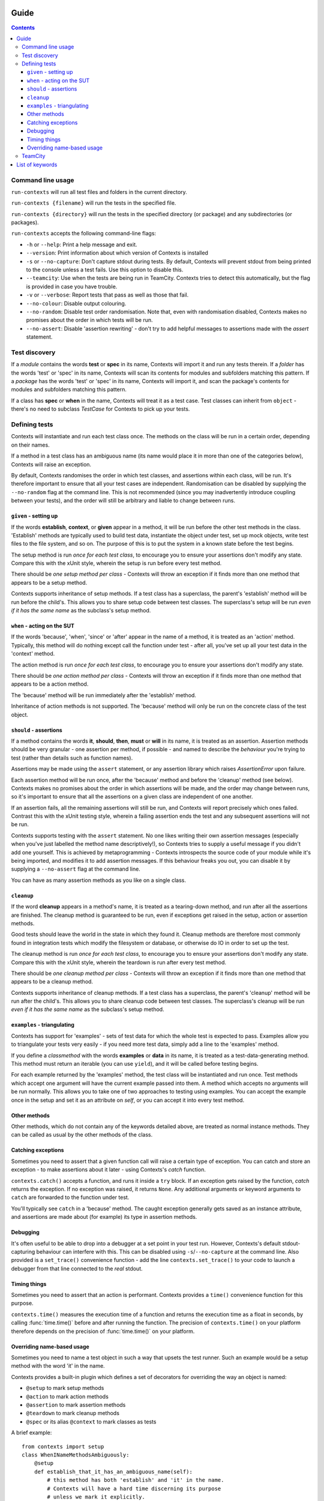 Guide
=====

.. contents::


Command line usage
------------------
``run-contexts`` will run all test files and folders in the current directory.

``run-contexts {filename}`` will run the tests in the specified file.

``run-contexts {directory}`` will run the tests in the specified directory (or package)
and any subdirectories (or packages).

``run-contexts`` accepts the following command-line flags:

* ``-h`` or ``--help``: Print a help message and exit.
* ``--version``: Print information about which version of Contexts is installed
* ``-s`` or ``--no-capture``: Don't capture stdout during tests. By default, Contexts will prevent stdout from
  being printed to the console unless a test fails. Use this option to disable this.
* ``--teamcity``: Use when the tests are being run in TeamCity. Contexts tries to detect this automatically,
  but the flag is provided in case you have trouble.
* ``-v`` or ``--verbose``: Report tests that pass as well as those that fail.
* ``--no-colour``: Disable output colouring.
* ``--no-random``: Disable test order randomisation. Note that, even with randomisation disabled,
  Contexts makes no promises about the order in which tests will be run.
* ``--no-assert``: Disable 'assertion rewriting' - don't try to add helpful messages to assertions made with
  the `assert` statement.


.. _test-discovery:

Test discovery
--------------
If a *module* contains the words **test** or **spec** in its name, Contexts will
import it and run any tests therein.
If a *folder* has the words 'test' or 'spec' in its name,
Contexts will scan its contents for modules and subfolders matching this pattern.
If a *package* has the words 'test' or 'spec' in its name, Contexts will
import it, and scan the package's contents for modules and subfolders matching this pattern.

If a class has **spec** or **when** in the name, Contexts will treat it as a test case. Test classes
can inherit from ``object`` - there's no need to subclass `TestCase` for Contexts to pick up your tests.


Defining tests
--------------
Contexts will instantiate and run each test class once. The methods on the class will be run in
a certain order, depending on their names.

If a method in a test class has an ambiguous name (its name would place it in more than one
of the categories below), Contexts will raise an exception.

By default, Contexts randomises the order in which test classes, and assertions within each class,
will be run. It's therefore important to ensure that all your test cases are independent. Randomisation
can be disabled by supplying the ``--no-random`` flag at the command line. This is not recommended (since you
may inadvertently introduce coupling between your tests), and the order will still be arbitrary and liable
to change between runs.


.. _setup:

``given`` - setting up
~~~~~~~~~~~~~~~~~~~~~~
If the words **establish**, **context**, or **given** appear in a method,
it will be run before the other test methods in the class. 'Establish' methods are typically used
to build test data, instantiate the object under test, set up mock objects,
write test files to the file system, and so on. The purpose of this is to put the system in a known
state before the test begins.

The setup method is run *once for each test class*, to encourage you to ensure your assertions
don't modify any state.
Compare this with the xUnit style, wherein the setup is run before every test method.

There should be *one setup method per class* - Contexts will throw an exception if it finds
more than one method that appears to be a setup method.

Contexts supports inheritance of setup methods.
If a test class has a superclass, the parent's 'establish' method will be run before the child's.
This allows you to share setup code between test classes. The superclass's setup will be run
*even if it has the same name* as the subclass's setup method.


.. _action:

``when`` - acting on the SUT
~~~~~~~~~~~~~~~~~~~~~~~~~~~~
If the words 'because', 'when', 'since' or 'after' appear in the name of a method, it is treated
as an 'action' method. Typically, this method will do nothing except call the function under test -
after all, you've set up all your test data in the 'context' method.

The action method is run *once for each test class*, to encourage you to ensure your assertions don't
modify any state.

There should be *one action method per class* - Contexts will throw an exception if it finds
more than one method that appears to be a action method.

The 'because' method will be run immediately after the 'establish' method.

Inheritance of action methods is not supported. The 'because' method will only be run on
the concrete class of the test object.


.. _assertion:

``should`` - assertions
~~~~~~~~~~~~~~~~~~~~~~~
If a method contains the words **it**, **should**, **then**, **must** or **will** in its name, it is treated as an
assertion. Assertion methods should be very granular - one assertion per method,
if possible - and named to describe the *behaviour* you're trying to test (rather than details such as
function names).

Assertions may be made using the ``assert`` statement, or any assertion library which
raises `AssertionError` upon failure.

Each assertion method will be run once, after the 'because' method and before the 'cleanup' method
(see below). Contexts makes no promises about the order in which assertions will be made, and the
order may change between runs, so it's important to ensure that all the assertions on a given class
are independent of one another.

If an assertion fails, all the remaining assertions will still be run, and Contexts will report
precisely which ones failed. Contrast this with the xUnit testing style, wherein a failing assertion
ends the test and any subsequent assertions will not be run.

Contexts supports testing with the ``assert`` statement. No one likes writing their own assertion messages
(especially when you've just labelled the method name descriptively!), so Contexts
tries to supply a useful message if you didn't add one yourself. This is achieved by metaprogramming -
Contexts introspects the source code of your module while it's being imported,
and modifies it to add assertion messages. If this behaviour freaks you out, you can disable it
by supplying a ``--no-assert`` flag at the command line.

You can have as many assertion methods as you like on a single class.


.. _cleanup:

``cleanup``
~~~~~~~~~~~
If the word **cleanup** appears in a method's name, it is treated as a tearing-down method, and run after
all the assertions are finished. The cleanup method is guaranteed to be run, even if exceptions get
raised in the setup, action or assertion methods.

Good tests should leave the world in the state in which they found it.
Cleanup methods are therefore most commonly found in integration tests which modify
the filesystem or database, or otherwise do IO in order to set up the test.

The cleanup method is run *once for each test class*, to encourage you to ensure your assertions
don't modify any state.
Compare this with the xUnit style, wherein the teardown is run after every test method.

There should be *one cleanup method per class* - Contexts will throw an exception if it finds
more than one method that appears to be a cleanup method.

Contexts supports inheritance of cleanup methods.
If a test class has a superclass, the parent's 'cleanup' method will be run after the child's.
This allows you to share cleanup code between test classes. The superclass's cleanup will be run
*even if it has the same name* as the subclass's setup method.

.. _examples:

``examples`` - triangulating
~~~~~~~~~~~~~~~~~~~~~~~~~~~~
Contexts has support for 'examples' - sets of test data for which the whole test is expected to pass.
Examples allow you to triangulate your tests very easily - if you need more test data, simply add a line
to the 'examples' method.

If you define a `classmethod` with the words **examples** or **data** in its name, it is treated as a
test-data-generating method. This method must return an iterable (you can use ``yield``),
and it will be called before testing begins.

For each example returned by the 'examples' method, the test class will be instantiated and run once.
Test methods which accept one argument will have the current example passed into them.
A method which accepts no arguments will be run normally. This allows you to take one of two approaches
to testing using examples. You can accept the example once in the setup and set it as an attribute on `self`,
or you can accept it into every test method.

Other methods
~~~~~~~~~~~~~
Other methods, which do not contain any of the keywords detailed above, are treated as normal
instance methods. They can be called as usual by the other methods of the class.


Catching exceptions
~~~~~~~~~~~~~~~~~~~
Sometimes you need to assert that a given function call will raise a certain type of exception.
You can catch and store an exception -  to make assertions about it later - using Contexts's `catch`
function.

``contexts.catch()`` accepts a function, and runs it inside a ``try`` block.
If an exception gets raised by the function, `catch` returns the exception. If no exception was raised,
it returns ``None``.
Any additional arguments or keyword arguments to ``catch`` are forwarded to the function under test.

You'll typically see ``catch`` in a 'because' method. The caught exception generally gets saved as an
instance attribute, and assertions are made about (for example) its type in assertion methods.


Debugging
~~~~~~~~~
It's often useful to be able to drop into a debugger at a set point in your test run. However, Contexts's
default stdout-capturing behaviour can interfere with this. This can be disabled using ``-s``/``--no-capture``
at the command line. Also provided is a ``set_trace()`` convenience function - add the line
``contexts.set_trace()`` to your code to launch a debugger from that line connected to the *real* stdout.


Timing things
~~~~~~~~~~~~~
Sometimes you need to assert that an action is performant. Contexts provides a ``time()`` convenience function
for this purpose.

``contexts.time()`` measures the execution time of a function and returns the execution time as a float in seconds,
by calling :func:`time.time()` before and after running the function. The precision of ``contexts.time()``
on your platform therefore depends on the precision of :func:`time.time()` on your platform.


Overriding name-based usage
~~~~~~~~~~~~~~~~~~~~~~~~~~~
Sometimes you need to name a test object in such a way that upsets the test runner. Such an example would be
a setup method with the word 'it' in the name.

Contexts provides a built-in plugin which defines a set of decorators for overriding the way an object is named:

* ``@setup`` to mark setup methods
* ``@action`` to mark action methods
* ``@assertion`` to mark assertion methods
* ``@teardown`` to mark cleanup methods
* ``@spec`` or its alias ``@context`` to mark classes as tests

A brief example:

::

    from contexts import setup
    class WhenINameMethodsAmbiguously:
        @setup
        def establish_that_it_has_an_ambiguous_name(self):
            # this method has both 'establish' and 'it' in the name.
            # Contexts will have a hard time discerning its purpose
            # unless we mark it explicitly.


TeamCity
--------
Contexts has support for running tests in `TeamCity <http://www.jetbrains.com/teamcity/>`_.
``run-contexts`` should automatically recognise when a build is being run by TeamCity.
If you have problems, try invoking the test runner with a ``--teamcity`` flag.

Each assertion will be reported to TeamCity as a separate test, and each test file that gets
run will be reported as a separate suite.
Contexts reports failures to TeamCity along with any stack traces, and also captures and
reports any activity on stdout and stderr.

List of keywords
================

========================================================== ================================================
                         Meaning                                          Keywords
========================================================== ================================================
:ref:`Test folder <test-discovery>`                        ``test``, ``spec``
:ref:`Test file <test-discovery>`                          ``test``, ``spec``
:ref:`Test class <test-discovery>`                         ``test``, ``spec``
:ref:`Examples <examples>`                                 ``example``, ``data``
:ref:`Setup <setup>`                                       ``establish``, ``context``, ``given``
:ref:`Action <action>`                                     ``because``, ``since``, ``after``, ``when``
:ref:`Assertion <assertion>`                               ``it``, ``should``, ``must``, ``will``, ``then``
:ref:`Cleanup <cleanup>`                                   ``cleanup``
========================================================== ================================================
